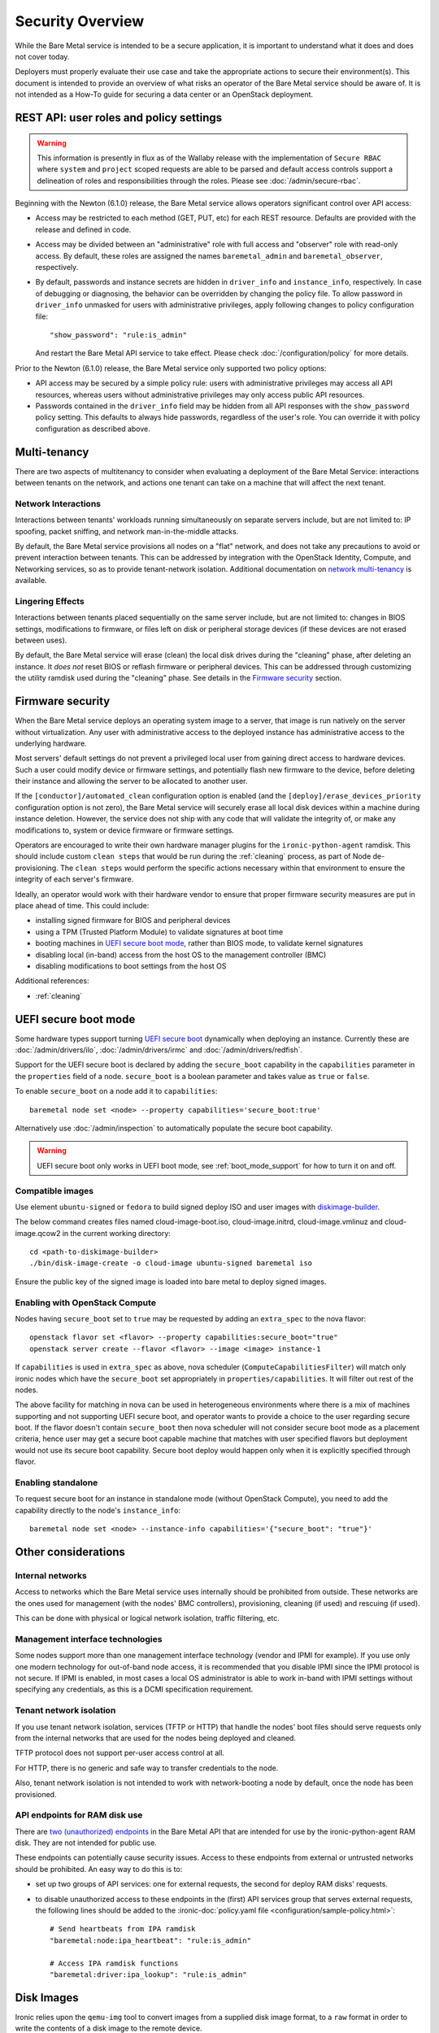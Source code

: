 .. _security:

=================
Security Overview
=================

While the Bare Metal service is intended to be a secure application, it is
important to understand what it does and does not cover today.

Deployers must properly evaluate their use case and take the appropriate
actions to secure their environment(s). This document is intended to provide an
overview of what risks an operator of the Bare Metal service should be aware
of. It is not intended as a How-To guide for securing a data center or an
OpenStack deployment.

.. TODO: add "Security Considerations for Network Boot" section

.. TODO: add "Credential Storage and Management" section

.. TODO: add "Multi-tenancy Considerations" section


REST API: user roles and policy settings
========================================

.. WARNING::
   This information is presently in flux as of the Wallaby release with the
   implementation of ``Secure RBAC`` where ``system`` and ``project``
   scoped requests are able to be parsed and default access controls support
   a delineation of roles and responsibilities through the roles.
   Please see :doc:`/admin/secure-rbac`.

Beginning with the Newton (6.1.0) release, the Bare Metal service allows
operators significant control over API access:

* Access may be restricted to each method (GET, PUT, etc) for each
  REST resource. Defaults are provided with the release and defined in code.
* Access may be divided between an "administrative" role with full access and
  "observer" role with read-only access. By default, these roles are assigned
  the names ``baremetal_admin`` and ``baremetal_observer``, respectively.
* By default, passwords and instance secrets are hidden in ``driver_info`` and
  ``instance_info``, respectively. In case of debugging or diagnosing, the
  behavior can be overridden by changing the policy file. To allow password
  in ``driver_info`` unmasked for users with administrative privileges, apply
  following changes to policy configuration file::

    "show_password": "rule:is_admin"

  And restart the Bare Metal API service to take effect. Please check
  :doc:`/configuration/policy` for more details.

Prior to the Newton (6.1.0) release, the Bare Metal service only supported two
policy options:

* API access may be secured by a simple policy rule: users with administrative
  privileges may access all API resources, whereas users without administrative
  privileges may only access public API resources.
* Passwords contained in the ``driver_info`` field may be hidden from all API
  responses with the ``show_password`` policy setting. This defaults to always
  hide passwords, regardless of the user's role. You can override it with
  policy configuration as described above.


Multi-tenancy
=============

There are two aspects of multitenancy to consider when evaluating a deployment
of the Bare Metal Service: interactions between tenants on the network, and
actions one tenant can take on a machine that will affect the next tenant.

Network Interactions
--------------------
Interactions between tenants' workloads running simultaneously on separate
servers include, but are not limited to: IP spoofing, packet sniffing, and
network man-in-the-middle attacks.

By default, the Bare Metal service provisions all nodes on a "flat" network, and
does not take any precautions to avoid or prevent interaction between tenants.
This can be addressed by integration with the OpenStack Identity, Compute, and
Networking services, so as to provide tenant-network isolation. Additional
documentation on `network multi-tenancy <multitenancy>`_ is available.

Lingering Effects
-----------------
Interactions between tenants placed sequentially on the same server include, but
are not limited to: changes in BIOS settings, modifications to firmware, or
files left on disk or peripheral storage devices (if these devices are not
erased between uses).

By default, the Bare Metal service will erase (clean) the local disk drives
during the "cleaning" phase, after deleting an instance. It *does not* reset
BIOS or reflash firmware or peripheral devices. This can be addressed through
customizing the utility ramdisk used during the "cleaning" phase. See details in
the `Firmware security`_ section.


Firmware security
=================

When the Bare Metal service deploys an operating system image to a server, that
image is run natively on the server without virtualization. Any user with
administrative access to the deployed instance has administrative access to
the underlying hardware.

Most servers' default settings do not prevent a privileged local user from
gaining direct access to hardware devices.  Such a user could modify device or
firmware settings, and potentially flash new firmware to the device, before
deleting their instance and allowing the server to be allocated to another
user.

If the ``[conductor]/automated_clean`` configuration option is enabled (and
the ``[deploy]/erase_devices_priority`` configuration option is not zero),
the Bare Metal service will securely erase all local disk devices within a
machine during instance deletion. However, the service does not ship with
any code that will validate the integrity of, or make any modifications to,
system or device firmware or firmware settings.

Operators are encouraged to write their own hardware manager plugins for the
``ironic-python-agent`` ramdisk.  This should include custom ``clean steps``
that would be run during the :ref:`cleaning` process, as part of Node
de-provisioning. The ``clean steps``
would perform the specific actions necessary within that environment to ensure
the integrity of each server's firmware.

Ideally, an operator would work with their hardware vendor to ensure that
proper firmware security measures are put in place ahead of time. This could
include:

- installing signed firmware for BIOS and peripheral devices
- using a TPM (Trusted Platform Module) to validate signatures at boot time
- booting machines in `UEFI secure boot mode`_, rather than BIOS mode, to
  validate kernel signatures
- disabling local (in-band) access from the host OS to the management controller (BMC)
- disabling modifications to boot settings from the host OS

Additional references:

- :ref:`cleaning`

.. _secure-boot:

UEFI secure boot mode
=====================

Some hardware types support turning `UEFI secure boot`_ dynamically when
deploying an instance. Currently these are :doc:`/admin/drivers/ilo`,
:doc:`/admin/drivers/irmc` and :doc:`/admin/drivers/redfish`.

Support for the UEFI secure boot is declared by adding the ``secure_boot``
capability in the ``capabilities`` parameter in the ``properties`` field of
a node. ``secure_boot`` is a boolean parameter and takes value as ``true`` or
``false``.

To enable ``secure_boot`` on a node add it to ``capabilities``::

 baremetal node set <node> --property capabilities='secure_boot:true'

Alternatively use :doc:`/admin/inspection`  to automatically populate
the secure boot capability.

.. warning::
   UEFI secure boot only works in UEFI boot mode, see :ref:`boot_mode_support`
   for how to turn it on and off.

Compatible images
-----------------

Use element ``ubuntu-signed`` or ``fedora`` to build signed deploy ISO and
user images with `diskimage-builder
<https://pypi.org/project/diskimage-builder>`_.

The below command creates files named cloud-image-boot.iso, cloud-image.initrd,
cloud-image.vmlinuz and cloud-image.qcow2 in the current working directory::

 cd <path-to-diskimage-builder>
 ./bin/disk-image-create -o cloud-image ubuntu-signed baremetal iso

Ensure the public key of the signed image is loaded into bare metal to deploy
signed images.

Enabling with OpenStack Compute
-------------------------------

Nodes having ``secure_boot`` set to ``true`` may be requested by adding an
``extra_spec`` to the nova flavor::

  openstack flavor set <flavor> --property capabilities:secure_boot="true"
  openstack server create --flavor <flavor> --image <image> instance-1

If ``capabilities`` is used in ``extra_spec`` as above, nova scheduler
(``ComputeCapabilitiesFilter``) will match only ironic nodes which have
the ``secure_boot`` set appropriately in ``properties/capabilities``. It will
filter out rest of the nodes.

The above facility for matching in nova can be used in heterogeneous
environments where there is a mix of machines supporting and not supporting
UEFI secure boot, and operator wants to provide a choice to the user
regarding secure boot.  If the flavor doesn't contain ``secure_boot`` then
nova scheduler will not consider secure boot mode as a placement criteria,
hence user may get a secure boot capable machine that matches with user
specified flavors but deployment would not use its secure boot capability.
Secure boot deploy would happen only when it is explicitly specified through
flavor.

Enabling standalone
-------------------

To request secure boot for an instance in standalone mode (without OpenStack
Compute), you need to add the capability directly to the node's
``instance_info``::

  baremetal node set <node> --instance-info capabilities='{"secure_boot": "true"}'

.. _UEFI secure boot: https://en.wikipedia.org/wiki/Unified_Extensible_Firmware_Interface#Secure_boot

Other considerations
====================

Internal networks
-----------------

Access to networks which the Bare Metal service uses internally should be
prohibited from outside. These networks are the ones used for management (with
the nodes' BMC controllers), provisioning, cleaning (if used) and rescuing
(if used).

This can be done with physical or logical network isolation, traffic filtering, etc.

Management interface technologies
---------------------------------

Some nodes support more than one management interface technology (vendor and
IPMI for example). If you use only one modern technology for out-of-band node
access, it is recommended that you disable IPMI since the IPMI protocol is not
secure.  If IPMI is enabled, in most cases a local OS administrator is able to
work in-band with IPMI settings without specifying any credentials, as this
is a DCMI specification requirement.

Tenant network isolation
------------------------

If you use tenant network isolation, services (TFTP or HTTP) that handle the
nodes' boot files should serve requests only from the internal networks that
are used for the nodes being deployed and cleaned.

TFTP protocol does not support per-user access control at all.

For HTTP, there is no generic and safe way to transfer credentials to the
node.

Also, tenant network isolation is not intended to work with network-booting
a node by default, once the node has been provisioned.

API endpoints for RAM disk use
------------------------------

There are `two (unauthorized) endpoints
<https://docs.openstack.org/api-ref/baremetal/#utility>`_ in the
Bare Metal API that are intended for use by the ironic-python-agent RAM disk.
They are not intended for public use.

These endpoints can potentially cause security issues. Access to
these endpoints from external or untrusted networks should be prohibited.
An easy way to do this is to:

* set up two groups of API services: one for external requests, the second for
  deploy RAM disks' requests.
* to disable unauthorized access to these endpoints in the (first) API services
  group that serves external requests, the following lines should be
  added to the
  :ironic-doc:`policy.yaml file <configuration/sample-policy.html>`::

    # Send heartbeats from IPA ramdisk
    "baremetal:node:ipa_heartbeat": "rule:is_admin"

    # Access IPA ramdisk functions
    "baremetal:driver:ipa_lookup": "rule:is_admin"

Disk Images
===========

Ironic relies upon the ``qemu-img`` tool to convert images from a supplied
disk image format, to a ``raw`` format in order to write the contents of a
disk image to the remote device.

By default, only ``qcow2`` format is supported for this operation, however there
have been reports other formats work when so enabled using the
``[conductor]permitted_image_formats`` configuration option.


Ironic takes several steps by default.

#. Ironic checks and compares supplied metadata with a remote authoritative
   source, such as the Glance Image Service, if available.
#. Ironic attempts to "fingerprint" the file type based upon available
   metadata and file structure. A file format which is not known to the image
   format inspection code may be evaluated as "raw", which means the image
   would not be passed through ``qemu-img``. When in doubt, use a ``raw``
   image which you can verify is in the desirable and expected state.
#. The image then has a set of safety and sanity checks executed which look
   for unknown or unsafe feature usage in the base format which could permit
   an attacker to potentially leverage functionality in ``qemu-img`` which
   should not be utilized. This check, by default, occurs only through images
   which transverse *through* the conductor.
#. Ironic then checks if the fingerprint values and metadata values match.
   If they do not match, the requested image is rejected and the operation
   fails.
#. The image is then provided to the ``ironic-python-agent``.

Images which are considered "pass-through", as in they are supplied by an
API user as a URL, or are translated to a temporary URL via available
service configuration, are supplied as a URL to the
``ironic-python-agent``.

Ironic can be configured to intercept this interaction and have the conductor
download and inspect these items before the ``ironic-python-agent`` will do so,
however this can increase the temporary disk utilization of the Conductor
along with network traffic to facilitate the transfer. This check is disabled
by default, but can be enabled using the
``[conductor]conductor_always_validates_images`` configuration option.

An option exists which forces all files to be served from the conductor, and
thus force image inspection before involvement of the ``ironic-python-agent``
is the use of the ``[agent]image_download_source`` configuration parameter
when set to ``local`` which proxies all disk images through the conductor.
This setting is also available in the node ``driver_info`` and
``instance_info`` fields.

Mitigating Factors to disk images
---------------------------------

In a fully integrated OpenStack context, Ironic requires images to be set to
"public" in the Image Service.

A direct API user with sufficient elevated access rights *can* submit a URL
for the baremetal node ``instance_info`` dictionary field with an
``image_source`` key value set to a URL. To do so explicitly requires
elevated (trusted) access rights of a System scoped Member,
or Project scoped Owner-Member, or a Project scoped Lessee-Admin via
the ``baremetal:node:update_instance_info`` policy permission rule.
Before the Wallaby release of OpenStack, this was restricted to
``admin`` and ``baremetal_admin`` roles and remains similarly restrictive
in the newer "Secure RBAC" model.

